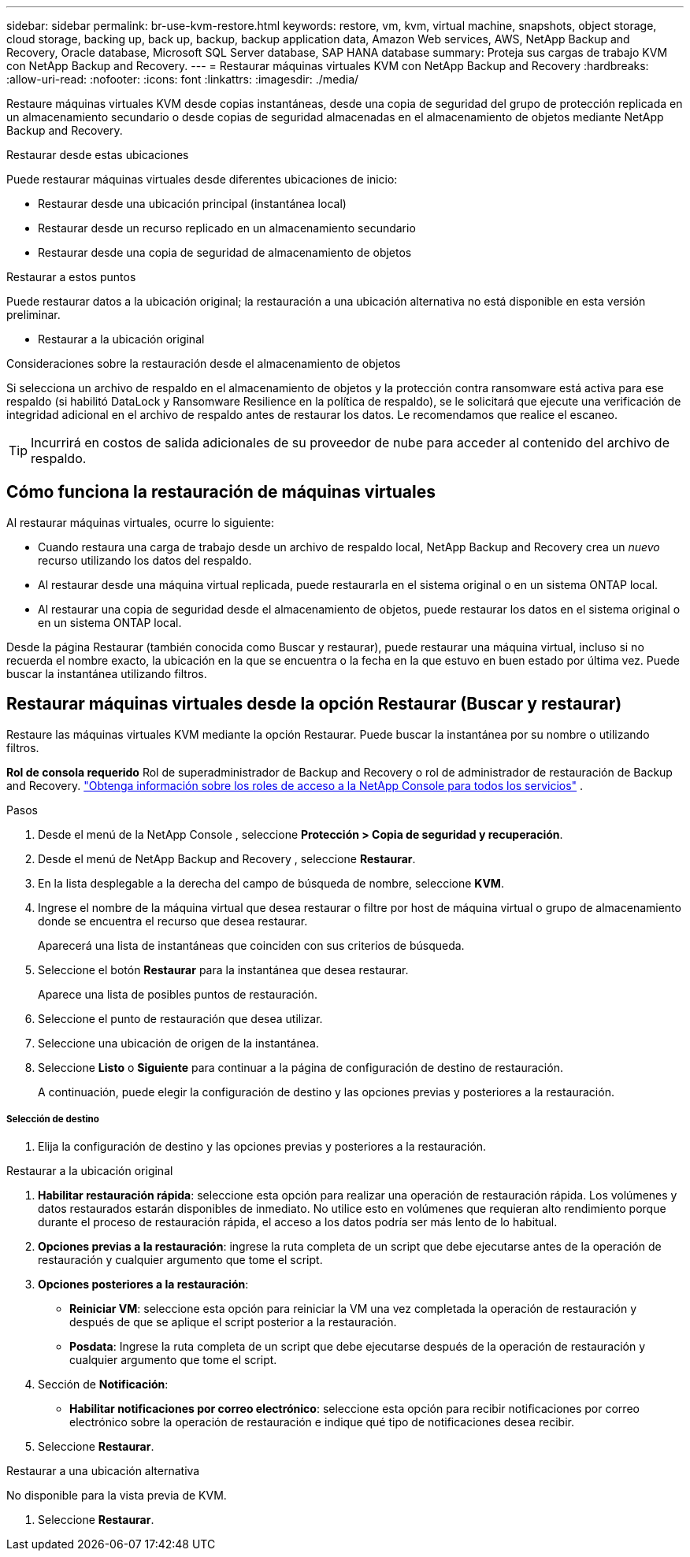 ---
sidebar: sidebar 
permalink: br-use-kvm-restore.html 
keywords: restore, vm, kvm, virtual machine, snapshots, object storage, cloud storage, backing up, back up, backup, backup application data, Amazon Web services, AWS, NetApp Backup and Recovery, Oracle database, Microsoft SQL Server database, SAP HANA database 
summary: Proteja sus cargas de trabajo KVM con NetApp Backup and Recovery. 
---
= Restaurar máquinas virtuales KVM con NetApp Backup and Recovery
:hardbreaks:
:allow-uri-read: 
:nofooter: 
:icons: font
:linkattrs: 
:imagesdir: ./media/


[role="lead"]
Restaure máquinas virtuales KVM desde copias instantáneas, desde una copia de seguridad del grupo de protección replicada en un almacenamiento secundario o desde copias de seguridad almacenadas en el almacenamiento de objetos mediante NetApp Backup and Recovery.

.Restaurar desde estas ubicaciones
Puede restaurar máquinas virtuales desde diferentes ubicaciones de inicio:

* Restaurar desde una ubicación principal (instantánea local)
* Restaurar desde un recurso replicado en un almacenamiento secundario
* Restaurar desde una copia de seguridad de almacenamiento de objetos


.Restaurar a estos puntos
Puede restaurar datos a la ubicación original; la restauración a una ubicación alternativa no está disponible en esta versión preliminar.

* Restaurar a la ubicación original


.Consideraciones sobre la restauración desde el almacenamiento de objetos
Si selecciona un archivo de respaldo en el almacenamiento de objetos y la protección contra ransomware está activa para ese respaldo (si habilitó DataLock y Ransomware Resilience en la política de respaldo), se le solicitará que ejecute una verificación de integridad adicional en el archivo de respaldo antes de restaurar los datos.  Le recomendamos que realice el escaneo.


TIP: Incurrirá en costos de salida adicionales de su proveedor de nube para acceder al contenido del archivo de respaldo.



== Cómo funciona la restauración de máquinas virtuales

Al restaurar máquinas virtuales, ocurre lo siguiente:

* Cuando restaura una carga de trabajo desde un archivo de respaldo local, NetApp Backup and Recovery crea un _nuevo_ recurso utilizando los datos del respaldo.
* Al restaurar desde una máquina virtual replicada, puede restaurarla en el sistema original o en un sistema ONTAP local.
* Al restaurar una copia de seguridad desde el almacenamiento de objetos, puede restaurar los datos en el sistema original o en un sistema ONTAP local.


Desde la página Restaurar (también conocida como Buscar y restaurar), puede restaurar una máquina virtual, incluso si no recuerda el nombre exacto, la ubicación en la que se encuentra o la fecha en la que estuvo en buen estado por última vez. Puede buscar la instantánea utilizando filtros.



== Restaurar máquinas virtuales desde la opción Restaurar (Buscar y restaurar)

Restaure las máquinas virtuales KVM mediante la opción Restaurar. Puede buscar la instantánea por su nombre o utilizando filtros.

*Rol de consola requerido* Rol de superadministrador de Backup and Recovery o rol de administrador de restauración de Backup and Recovery. https://docs.netapp.com/us-en/console-setup-admin/reference-iam-predefined-roles.html["Obtenga información sobre los roles de acceso a la NetApp Console para todos los servicios"^] .

.Pasos
. Desde el menú de la NetApp Console , seleccione *Protección > Copia de seguridad y recuperación*.
. Desde el menú de NetApp Backup and Recovery , seleccione *Restaurar*.
. En la lista desplegable a la derecha del campo de búsqueda de nombre, seleccione *KVM*.
. Ingrese el nombre de la máquina virtual que desea restaurar o filtre por host de máquina virtual o grupo de almacenamiento donde se encuentra el recurso que desea restaurar.
+
Aparecerá una lista de instantáneas que coinciden con sus criterios de búsqueda.

. Seleccione el botón *Restaurar* para la instantánea que desea restaurar.
+
Aparece una lista de posibles puntos de restauración.

. Seleccione el punto de restauración que desea utilizar.
. Seleccione una ubicación de origen de la instantánea.


. Seleccione *Listo* o *Siguiente* para continuar a la página de configuración de destino de restauración.
+
A continuación, puede elegir la configuración de destino y las opciones previas y posteriores a la restauración.



[discrete]
===== Selección de destino

. Elija la configuración de destino y las opciones previas y posteriores a la restauración.


[role="tabbed-block"]
====
.Restaurar a la ubicación original
--
. *Habilitar restauración rápida*: seleccione esta opción para realizar una operación de restauración rápida. Los volúmenes y datos restaurados estarán disponibles de inmediato. No utilice esto en volúmenes que requieran alto rendimiento porque durante el proceso de restauración rápida, el acceso a los datos podría ser más lento de lo habitual.
. *Opciones previas a la restauración*: ingrese la ruta completa de un script que debe ejecutarse antes de la operación de restauración y cualquier argumento que tome el script.
. *Opciones posteriores a la restauración*:
+
** *Reiniciar VM*: seleccione esta opción para reiniciar la VM una vez completada la operación de restauración y después de que se aplique el script posterior a la restauración.
** *Posdata*: Ingrese la ruta completa de un script que debe ejecutarse después de la operación de restauración y cualquier argumento que tome el script.


. Sección de *Notificación*:
+
** *Habilitar notificaciones por correo electrónico*: seleccione esta opción para recibir notificaciones por correo electrónico sobre la operación de restauración e indique qué tipo de notificaciones desea recibir.


. Seleccione *Restaurar*.


--
.Restaurar a una ubicación alternativa
--
No disponible para la vista previa de KVM.

. Seleccione *Restaurar*.


--
====
ifdef::aws[]

endif::aws[]

ifdef::azure[]

endif::azure[]

ifdef::gcp[]

endif::gcp[]

ifdef::aws[]

endif::aws[]

ifdef::azure[]

endif::azure[]

ifdef::gcp[]

endif::gcp[]
